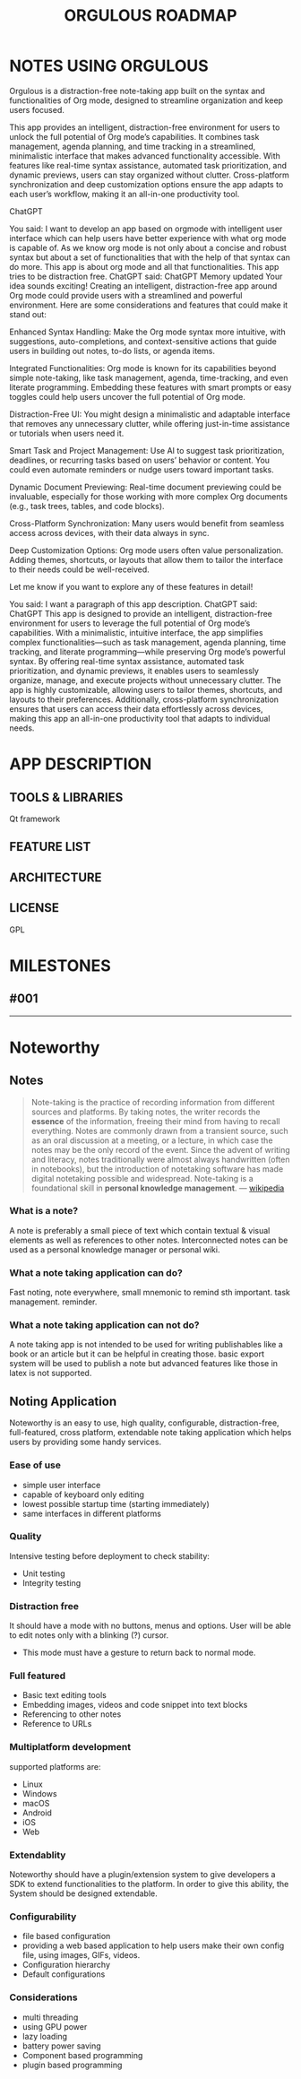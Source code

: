 #+TITLE: ORGULOUS ROADMAP

* NOTES USING ORGULOUS 
Orgulous is a distraction-free note-taking app built on the syntax and functionalities of Org mode, designed to streamline organization and keep users focused.

This app provides an intelligent, distraction-free environment for users to unlock the full potential of Org mode’s capabilities. It combines task management, agenda planning, and time tracking in a streamlined, minimalistic interface that makes advanced functionality accessible. With features like real-time syntax assistance, automated task prioritization, and dynamic previews, users can stay organized without clutter. Cross-platform synchronization and deep customization options ensure the app adapts to each user’s workflow, making it an all-in-one productivity tool.



ChatGPT

You said:
I want to develop an app based on orgmode with intelligent user interface which can help users have better experience with what org mode is capable of. As we know org mode is not only about a concise and robust syntax but about a set of functionalities that with the help of that syntax can do more.
This app is about org mode and all that functionalities. This app tries to be distraction free. 
ChatGPT said:
ChatGPT
Memory updated
Your idea sounds exciting! Creating an intelligent, distraction-free app around Org mode could provide users with a streamlined and powerful environment. Here are some considerations and features that could make it stand out:

Enhanced Syntax Handling: Make the Org mode syntax more intuitive, with suggestions, auto-completions, and context-sensitive actions that guide users in building out notes, to-do lists, or agenda items.

Integrated Functionalities: Org mode is known for its capabilities beyond simple note-taking, like task management, agenda, time-tracking, and even literate programming. Embedding these features with smart prompts or easy toggles could help users uncover the full potential of Org mode.

Distraction-Free UI: You might design a minimalistic and adaptable interface that removes any unnecessary clutter, while offering just-in-time assistance or tutorials when users need it.

Smart Task and Project Management: Use AI to suggest task prioritization, deadlines, or recurring tasks based on users’ behavior or content. You could even automate reminders or nudge users toward important tasks.

Dynamic Document Previewing: Real-time document previewing could be invaluable, especially for those working with more complex Org documents (e.g., task trees, tables, and code blocks).

Cross-Platform Synchronization: Many users would benefit from seamless access across devices, with their data always in sync.

Deep Customization Options: Org mode users often value personalization. Adding themes, shortcuts, or layouts that allow them to tailor the interface to their needs could be well-received.

Let me know if you want to explore any of these features in detail!






You said:
I want a paragraph of this app description.
ChatGPT said:
ChatGPT
This app is designed to provide an intelligent, distraction-free environment for users to leverage the full potential of Org mode’s capabilities. With a minimalistic, intuitive interface, the app simplifies complex functionalities—such as task management, agenda planning, time tracking, and literate programming—while preserving Org mode’s powerful syntax. By offering real-time syntax assistance, automated task prioritization, and dynamic previews, it enables users to seamlessly organize, manage, and execute projects without unnecessary clutter. The app is highly customizable, allowing users to tailor themes, shortcuts, and layouts to their preferences. Additionally, cross-platform synchronization ensures that users can access their data effortlessly across devices, making this app an all-in-one productivity tool that adapts to individual needs.

* APP DESCRIPTION 
** TOOLS & LIBRARIES 
  Qt framework 
** FEATURE LIST
** ARCHITECTURE 
** LICENSE 
   GPL

* MILESTONES 
** #001







------

* Noteworthy
** Notes
#+BEGIN_QUOTE
Note-taking is the practice of recording information from different sources and platforms. By taking notes, the writer records the *essence* of the information, freeing their mind from having to recall everything. Notes are commonly drawn from a transient source, such as an oral discussion at a meeting, or a lecture, in which case the notes may be the only record of the event. Since the advent of writing and literacy, notes traditionally were almost always handwritten (often in notebooks), but the introduction of notetaking software has made digital notetaking possible and widespread. Note-taking is a foundational skill in *personal knowledge management*.
--- [[https://en.m.wikipedia.org/wiki/Note-taking][wikipedia]]
#+END_QUOTE

*** What is a note?
A note is preferably a small piece of text which contain textual & visual elements as well as references to other notes. Interconnected notes can be used as a personal knowledge manager or personal wiki. 

*** What a note taking application can do?
Fast noting, note everywhere, small mnemonic to remind sth important. task management. reminder.

*** What a note taking application can not do?
A note taking app is not intended to be used for writing publishables like a book or an article but it can be helpful in creating those. basic export system will be used to publish a note but advanced features like those in latex is not supported.

** Noting Application 
Noteworthy is an easy to use, high quality, configurable, distraction-free, full-featured, cross platform, extendable note taking application which helps users by providing some handy services.
*** Ease of use
+ simple user interface
+ capable of keyboard only editing
+ lowest possible startup time (starting immediately)
+ same interfaces in different platforms

*** Quality
Intensive testing before deployment to check stability:
+ Unit testing
+ Integrity testing

*** Distraction free
It should have a mode with no buttons, menus and options. User will be able to edit notes only with a blinking (?) cursor.
+ This mode must have a gesture to return back to normal mode.

*** Full featured
+ Basic text editing tools
+ Embedding images, videos and code snippet into text blocks
+ Referencing to other notes
+ Reference to URLs

*** Multiplatform development
supported platforms are:
+ Linux
+ Windows
+ macOS
+ Android
+ iOS
+ Web

*** Extendablity
Noteworthy should have a plugin/extension system to give developers a SDK to extend functionalities to the platform. In order to give this ability, the System should be designed extendable.

*** Configurability
+ file based configuration
+ providing a web based application to help users make their own config file, using images, GIFs, videos.
+ Configuration hierarchy
+ Default configurations


*** Considerations
+ multi threading
+ using GPU power
+ lazy loading
+ battery power saving
+ Component based programming
+ plugin based programming
